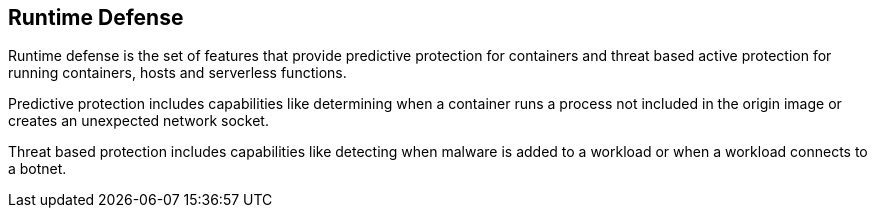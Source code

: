 [#runtime-defense]
== Runtime Defense

Runtime defense is the set of features that provide predictive protection for containers and threat based active protection for running containers, hosts and serverless functions. 

Predictive protection includes capabilities like determining when a container runs a process not included in the origin image or creates an unexpected network socket.

Threat based protection includes capabilities like detecting when malware is added to a workload or when a workload connects to a botnet.
